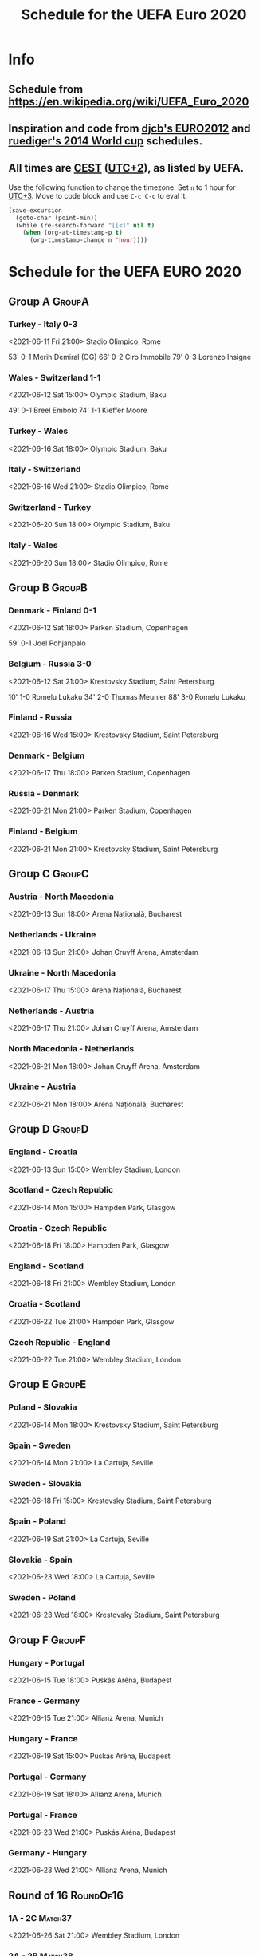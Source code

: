 #+TITLE: Schedule for the UEFA Euro 2020
#+TAGS: EURO2020
#+CATEGORY: EURO2020

* Info
** Schedule from [[https://en.wikipedia.org/wiki/UEFA_Euro_2020]]
** Inspiration and code from [[https://github.com/djcb/org-euro2012/][djcb's EURO2012]] and [[https://github.com/ruediger/org-world-cup2014][ruediger's 2014 World cup]] schedules.
** All times are [[https://en.wikipedia.org/wiki/Central_European_Summer_Time][CEST]] ([[https://en.wikipedia.org/wiki/UTC%252B02:00][UTC+2]]), as listed by UEFA.

Use the following function to change the timezone.  Set =n= to 1 hour for
[[https://fi.wikipedia.org/wiki/UTC%252B3][UTC+3]].  Move to code block and use =C-c C-c= to eval it.

#+HEADERS: :var n=1
#+begin_src emacs-lisp :results silent
  (save-excursion
    (goto-char (point-min))
    (while (re-search-forward "[[<]" nil t)
      (when (org-at-timestamp-p t)
        (org-timestamp-change n 'hour))))
#+end_src

* Schedule for the UEFA EURO 2020
** Group A                                                           :GroupA:
*** Turkey - Italy 0-3
<2021-06-11 Fri 21:00>
Stadio Olimpico, Rome

53' 0-1 Merih Demiral (OG)
66' 0-2 Ciro Immobile
79' 0-3 Lorenzo Insigne

*** Wales - Switzerland 1-1
<2021-06-12 Sat 15:00>
Olympic Stadium, Baku

49' 0-1 Breel Embolo
74' 1-1 Kieffer Moore

*** Turkey - Wales
<2021-06-16 Sat 18:00>
Olympic Stadium, Baku
*** Italy - Switzerland
<2021-06-16 Wed 21:00>
Stadio Olimpico, Rome
*** Switzerland - Turkey
<2021-06-20 Sun 18:00>
Olympic Stadium, Baku
*** Italy - Wales
<2021-06-20 Sun 18:00>
Stadio Olimpico, Rome

** Group B                                                           :GroupB:
*** Denmark - Finland 0-1
<2021-06-12 Sat 18:00>
Parken Stadium, Copenhagen

59' 0-1 Joel Pohjanpalo

*** Belgium - Russia 3-0
<2021-06-12 Sat 21:00>
Krestovsky Stadium, Saint Petersburg

10' 1-0 Romelu Lukaku
34' 2-0 Thomas Meunier
88' 3-0 Romelu Lukaku

*** Finland - Russia
<2021-06-16 Wed 15:00>
Krestovsky Stadium, Saint Petersburg
*** Denmark - Belgium
<2021-06-17 Thu 18:00>
Parken Stadium, Copenhagen
*** Russia - Denmark
<2021-06-21 Mon 21:00>
Parken Stadium, Copenhagen
*** Finland - Belgium
<2021-06-21 Mon 21:00>
Krestovsky Stadium, Saint Petersburg

** Group C                                                           :GroupC:
*** Austria - North Macedonia
<2021-06-13 Sun 18:00>
Arena Națională, Bucharest
*** Netherlands - Ukraine
<2021-06-13 Sun 21:00>
Johan Cruyff Arena, Amsterdam
*** Ukraine - North Macedonia
<2021-06-17 Thu 15:00>
Arena Națională, Bucharest
*** Netherlands - Austria
<2021-06-17 Thu 21:00>
Johan Cruyff Arena, Amsterdam
*** North Macedonia - Netherlands
<2021-06-21 Mon 18:00>
Johan Cruyff Arena, Amsterdam
*** Ukraine - Austria
<2021-06-21 Mon 18:00>
Arena Națională, Bucharest

** Group D                                                           :GroupD:
*** England - Croatia
<2021-06-13 Sun 15:00>
Wembley Stadium, London
*** Scotland - Czech Republic
<2021-06-14 Mon 15:00>
Hampden Park, Glasgow
*** Croatia - Czech Republic
<2021-06-18 Fri 18:00>
Hampden Park, Glasgow
*** England - Scotland
<2021-06-18 Fri 21:00>
Wembley Stadium, London
*** Croatia - Scotland
<2021-06-22 Tue 21:00>
Hampden Park, Glasgow
*** Czech Republic - England
<2021-06-22 Tue 21:00>
Wembley Stadium, London

** Group E                                                           :GroupE:
*** Poland - Slovakia
<2021-06-14 Mon 18:00>
Krestovsky Stadium, Saint Petersburg
*** Spain - Sweden
<2021-06-14 Mon 21:00>
La Cartuja, Seville
*** Sweden - Slovakia
<2021-06-18 Fri 15:00>
Krestovsky Stadium, Saint Petersburg
*** Spain - Poland
<2021-06-19 Sat 21:00>
La Cartuja, Seville
*** Slovakia - Spain
<2021-06-23 Wed 18:00>
La Cartuja, Seville
*** Sweden - Poland
<2021-06-23 Wed 18:00>
Krestovsky Stadium, Saint Petersburg

** Group F                                                           :GroupF:
*** Hungary - Portugal
<2021-06-15 Tue 18:00>
Puskás Aréna, Budapest
*** France - Germany
<2021-06-15 Tue 21:00>
Allianz Arena, Munich
*** Hungary - France
<2021-06-19 Sat 15:00>
Puskás Aréna, Budapest
*** Portugal - Germany
<2021-06-19 Sat 18:00>
Allianz Arena, Munich
*** Portugal - France
<2021-06-23 Wed 21:00>
Puskás Aréna, Budapest
*** Germany - Hungary
<2021-06-23 Wed 21:00>
Allianz Arena, Munich

** Round of 16                                                    :RoundOf16:
*** 1A - 2C                                                         :Match37:
<2021-06-26 Sat 21:00>
Wembley Stadium, London
*** 2A - 2B                                                         :Match38:
<2021-06-26 Sat 18:00>
Johan Cruyff Arena, Amsterdam
*** 1B - 3A/D/E/F                                                   :Match39:
<2021-06-27 Sun 21:00>
La Cartuja, Seville
*** 1C - 3D/E/F                                                     :Match40:
<2021-06-27 Sun 18:00>
Puskás Aréna, Budapest
*** 1F - 3A/B/C                                                     :Match41:
<2021-06-28 Mon 21:00>
Arena Națională, Bucharest
*** 2D - 2E                                                         :Match42:
<2021-06-28 Mon 18:00>
Parken Stadium, Copenhagen
*** 1E - 3A/B/C/D                                                   :Match43:
<2021-06-29 Tue 21:00>
Hampden Park, Glasgow
*** 1D - 2F                                                         :Match44:
<2021-06-29 Tue 18:00>
Wembley Stadium, London

** Quarter finals                                                  :QtFinals:
*** W41 - W42                                                       :Match45:
<2021-07-02 Fri 18:00>
Krestovsky Stadium, Saint Petersburg
*** W39 - W37                                                       :Match46:
<2021-07-02 Fri 21:00>
Allianz Arena, Munich
*** W40 - W38                                                       :Match47:
<2021-07-03 Sat 18:00>
Olympic Stadium, Baku
*** W43 - W44                                                       :Match48:
<2021-07-03 Sat 21:00>
Stadio Olimpico, Rome

** Semi-finals                                                   :SemiFinals:
*** W46 - W45                                                       :Match49:
<2021-07-06 Tue 21:00>
Wembley Stadium, London
*** W48 - W47                                                       :Match50:
<2021-07-07 Wed 21:00>
Wembley Stadium, London

** Final                                                              :Final:
*** W49 - W50
<2021-07-11 Sun 21:00>
Wembley Stadium, London
